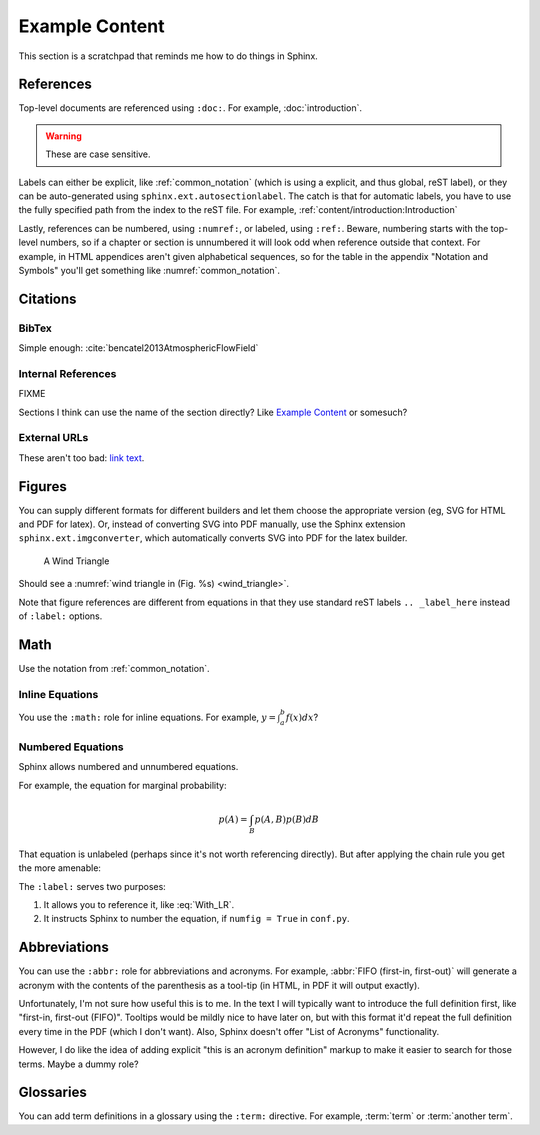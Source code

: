 ***************
Example Content
***************

This section is a scratchpad that reminds me how to do things in Sphinx.

References
==========

Top-level documents are referenced using ``:doc:``. For example,
:doc:`introduction`. 

.. warning:: These are case sensitive.

Labels can either be explicit, like :ref:`common_notation` (which is using
a explicit, and thus global, reST label), or they can be auto-generated using
``sphinx.ext.autosectionlabel``. The catch is that for automatic labels, you
have to use the fully specified path from the index to the reST file. For
example, :ref:`content/introduction:Introduction`

Lastly, references can be numbered, using ``:numref:``, or labeled, using
``:ref:``. Beware, numbering starts with the top-level numbers, so if
a chapter or section is unnumbered it will look odd when reference outside
that context. For example, in HTML appendices aren't given alphabetical
sequences, so for the table in the appendix "Notation and Symbols" you'll get
something like :numref:`common_notation`.


Citations
=========


BibTex
------

Simple enough: :cite:`bencatel2013AtmosphericFlowField`


Internal References
-------------------

FIXME

Sections I think can use the name of the section directly? Like `Example
Content`_ or somesuch?


External URLs
-------------

These aren't too bad: `link text <http://www.google.com>`_.


Figures
=======

You can supply different formats for different builders and let them choose
the appropriate version (eg, SVG for HTML and PDF for latex). Or, instead of
converting SVG into PDF manually, use the Sphinx extension
``sphinx.ext.imgconverter``, which automatically converts SVG into PDF for the
latex builder.

.. _wind_triangle:
.. figure:: images/wind_triangle.*

   A Wind Triangle

Should see a :numref:`wind triangle in (Fig. %s) <wind_triangle>`.

Note that figure references are different from equations in that they use
standard reST labels ``.. _label_here`` instead of ``:label:`` options.


Math
====

Use the notation from :ref:`common_notation`.


Inline Equations
----------------

You use the ``:math:`` role for inline equations. For example, :math:`y
= \int_{a}^{b} f \left( x \right) dx`?


Numbered Equations
------------------

Sphinx allows numbered and unnumbered equations.

For example, the equation for marginal probability:

.. math::

   p(A) = \int_{B} p(A, B) p(B) dB

That equation is unlabeled (perhaps since it's not worth referencing
directly). But after applying the chain rule you get the more amenable:

.. math::
   :label: With_LR

   p\left( A \right) = \int_{B} p\left( A | B \right) p \left( B \right) dB


The ``:label:`` serves two purposes:

1. It allows you to reference it, like :eq:`With_LR`.

2. It instructs Sphinx to number the equation, if ``numfig = True`` in
   ``conf.py``.


Abbreviations
=============

You can use the ``:abbr:`` role for abbreviations and acronyms. For example,
:abbr:`FIFO (first-in, first-out)` will generate a acronym with the contents
of the parenthesis as a tool-tip (in HTML, in PDF it will output exactly).

Unfortunately, I'm not sure how useful this is to me. In the text I will
typically want to introduce the full definition first, like "first-in,
first-out (FIFO)". Tooltips would be mildly nice to have later on, but with
this format it'd repeat the full definition every time in the PDF (which
I don't want). Also, Sphinx doesn't offer "List of Acronyms" functionality.

However, I do like the idea of adding explicit "this is an acronym definition"
markup to make it easier to search for those terms. Maybe a dummy role?

.. todo::

   Could I define my own role for marking abbreviations? And how hard would it
   be to generate a list of those acronyms?


Glossaries
==========

You can add term definitions in a glossary using the ``:term:`` directive. For
example, :term:`term` or :term:`another term`.

